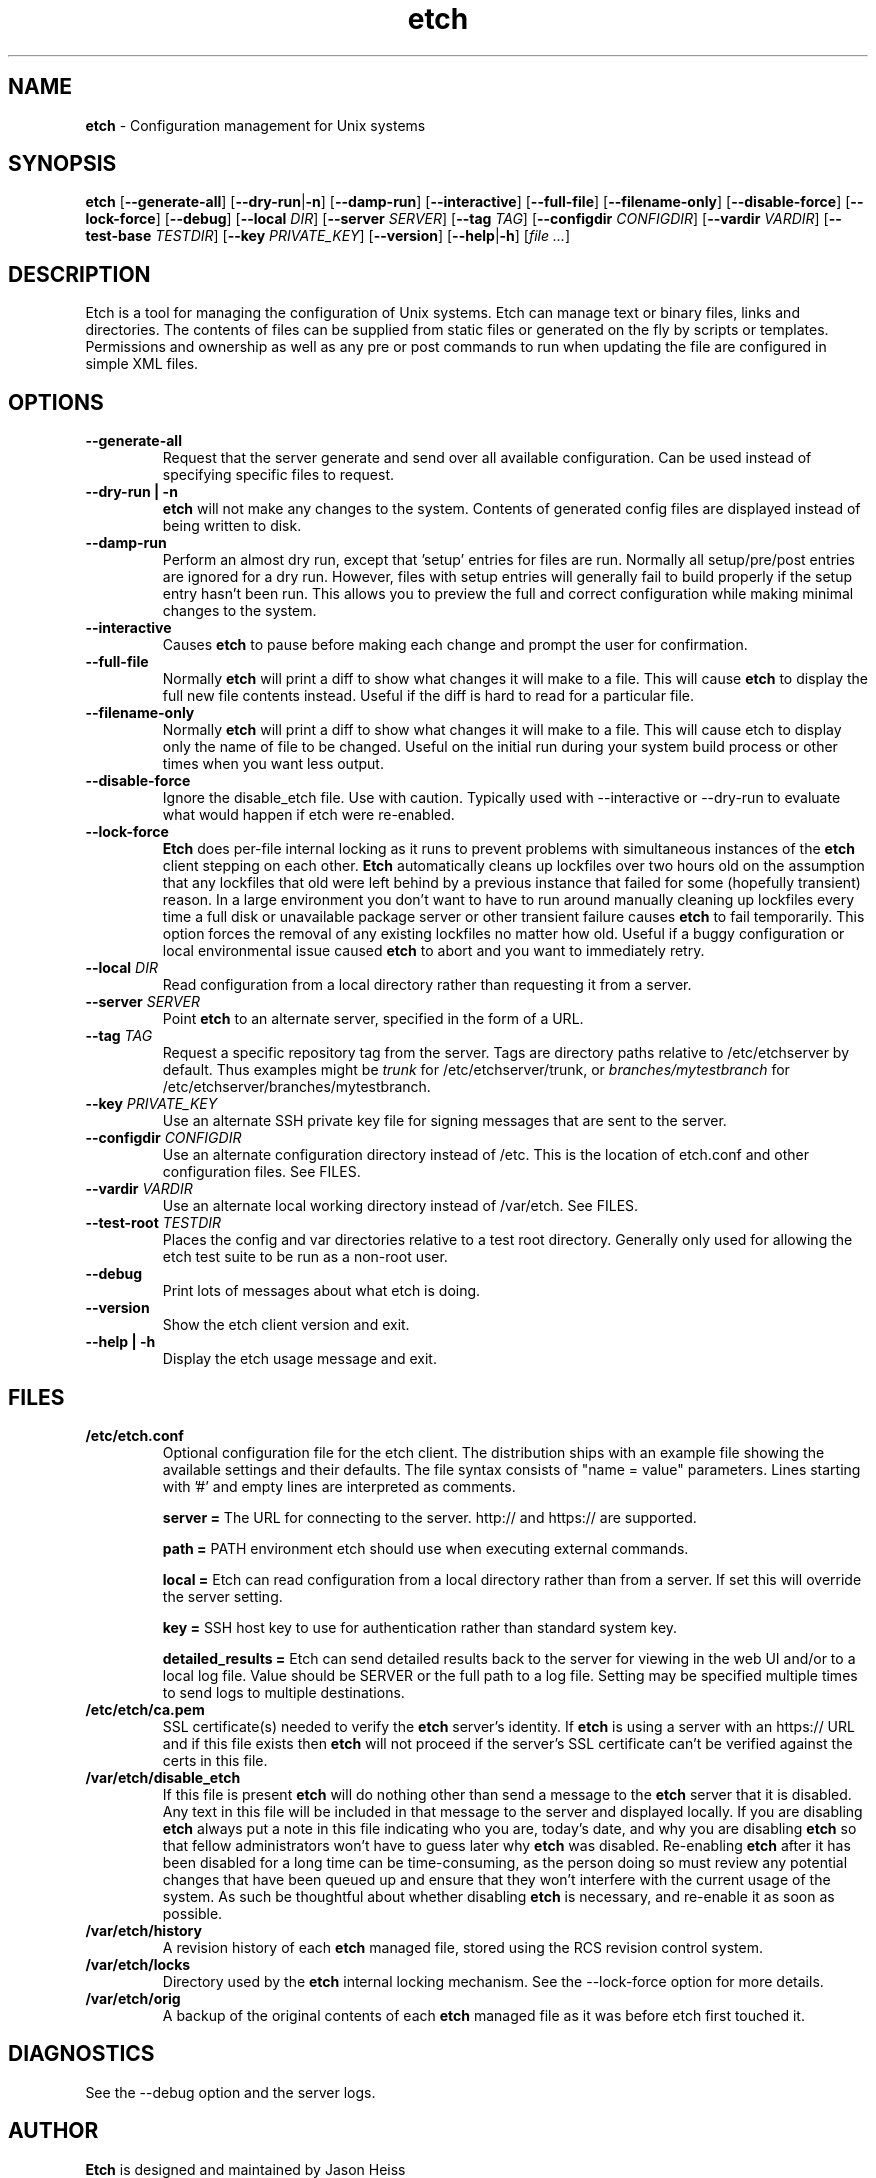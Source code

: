 .TH etch 8 "October 2009"

.SH NAME

.B etch
\- Configuration management for Unix systems

.SH SYNOPSIS

.B etch
.RB [ --generate-all ]
.RB [ --dry-run | \-n ]
.RB [ --damp-run ]
.RB [ --interactive ]
.RB [ --full-file ]
.RB [ --filename-only ]
.RB [ --disable-force ]
.RB [ --lock-force ]
.RB [ --debug ]
.RB [ --local
.IR DIR ]
.RB [ --server
.IR SERVER ]
.RB [ --tag
.IR TAG ]
.RB [ --configdir
.IR CONFIGDIR ]
.RB [ --vardir
.IR VARDIR ]
.RB [ --test-base
.IR TESTDIR ]
.RB [ --key
.IR PRIVATE_KEY ]
.RB [ --version ]
.RB [ --help | \-h ]
.RI [ "file ..." ]

.SH DESCRIPTION

Etch is a tool for managing the configuration of Unix systems. Etch can manage
text or binary files, links and directories. The contents of files can be
supplied from static files or generated on the fly by scripts or templates.
Permissions and ownership as well as any pre or post commands to run when
updating the file are configured in simple XML files.

.SH OPTIONS
.TP
.B --generate-all
Request that the server generate and send over all available configuration.
Can be used instead of specifying specific files to request.
.TP
.B --dry-run | \-n
.B etch
will not make any changes to the system.  Contents of generated config
files are displayed instead of being written to disk.
.TP
.B --damp-run
Perform an almost dry run, except that 'setup' entries for files are run.
Normally all setup/pre/post entries are ignored for a dry run.  However, files
with setup entries will generally fail to build properly if the setup entry
hasn't been run.  This allows you to preview the full and correct
configuration while making minimal changes to the system.
.TP
.B --interactive
Causes
.B etch
to pause before making each change and prompt the user for
confirmation.
.TP
.B --full-file
Normally
.B etch
will print a diff to show what changes it will make to a file. This will cause
.B etch
to display the full new file contents instead.  Useful if the diff is hard to
read for a particular file.
.TP
.B --filename-only
Normally
.B etch
will print a diff to show what changes it will make to a file. This will cause
etch to display only the name of file to be changed.  Useful on the initial
run during your system build process or other times when you want less output.
.TP
.B --disable-force
Ignore the disable_etch file.  Use with caution.  Typically used with
--interactive or --dry-run to evaluate what would happen if etch were
re-enabled.
.TP
.B --lock-force
.B Etch
does per-file internal locking as it runs to prevent problems with
simultaneous instances of the
.B etch
client stepping on each other.
.B Etch
automatically cleans up lockfiles over two hours old on the assumption that
any lockfiles that old were left behind by a previous instance that failed for
some (hopefully transient) reason. In a large environment you don't want to
have to run around manually cleaning up lockfiles every time a full disk or
unavailable package server or other transient failure causes
.B etch
to fail
temporarily. This option forces the removal of any existing lockfiles no
matter how old. Useful if a buggy configuration or local environmental issue
caused
.B etch
to abort and you want to immediately retry.
.TP
.BI --local " DIR"
Read configuration from a local directory rather than requesting it from
a server.
.TP
.BI --server " SERVER"
Point
.B etch
to an alternate server, specified in the form of a URL.
.TP
.BI --tag " TAG"
Request a specific repository tag from the server.  Tags are directory paths
relative to /etc/etchserver by default.  Thus examples might be
.I trunk
for /etc/etchserver/trunk, or
.I branches/mytestbranch
for /etc/etchserver/branches/mytestbranch.
.TP
.BI --key " PRIVATE_KEY"
Use an alternate SSH private key file for signing messages that are sent to
the server.
.TP
.BI --configdir " CONFIGDIR"
Use an alternate configuration directory instead of /etc.  This is the
location of etch.conf and other configuration files.  See FILES.
.TP
.BI --vardir " VARDIR"
Use an alternate local working directory instead of /var/etch.  See FILES.
.TP
.BI --test-root " TESTDIR"
Places the config and var directories relative to a test root directory.
Generally only used for allowing the etch test suite to be run as a non-root
user.
.TP
.B --debug
Print lots of messages about what etch is doing.
.TP
.B --version
Show the etch client version and exit.
.TP
.B --help | \-h
Display the etch usage message and exit.

.SH FILES

.TP
.B /etc/etch.conf
Optional configuration file for the etch client.  The distribution ships with
an example file showing the available settings and their defaults.  The file
syntax consists of "name = value" parameters.  Lines starting with '#' and
empty lines are interpreted as comments.
.IP
.B server =
The URL for connecting to the server.  http:// and https:// are supported.
.IP
.B path =
PATH environment etch should use when executing external commands.
.IP
.B local =
Etch can read configuration from a local directory rather than from a server.
If set this will override the server setting.
.IP
.B key =
SSH host key to use for authentication rather than standard system key.
.IP
.B detailed_results =
Etch can send detailed results back to the server for viewing in the web UI
and/or to a local log file.  Value should be SERVER or the full path to a log
file.  Setting may be specified multiple times to send logs to multiple
destinations.
.TP
.B /etc/etch/ca.pem
SSL certificate(s) needed to verify the
.B etch
server's identity. If
.B etch
is using a server with an https:// URL and if this file exists then
.B etch
will not proceed if the server's SSL certificate can't be verified against the
certs in this file.
.TP
.B /var/etch/disable_etch
If this file is present
.B etch
will do nothing other than send a message to the
.B etch
server that it is disabled. Any text in this file will be included in
that message to the server and displayed locally. If you are disabling
.B etch
always put a note in this file indicating who you are, today's date, and why
you are disabling
.B etch
so that fellow administrators won't have to guess later why
.B etch
was disabled. Re-enabling
.B etch
after it has been disabled for a long
time can be time-consuming, as the person doing so must review any potential
changes that have been queued up and ensure that they won't interfere with the
current usage of the system. As such be thoughtful about whether disabling
.B etch
is necessary, and re-enable it as soon as possible.
.TP
.B /var/etch/history
A revision history of each
.B etch
managed file, stored using the RCS revision control system.
.TP
.B /var/etch/locks
Directory used by the
.B etch
internal locking mechanism.  See the --lock-force option for more details.
.TP
.B /var/etch/orig
A backup of the original contents of each
.B etch
managed file as it was before etch first touched it.

.SH DIAGNOSTICS

See the --debug option and the server logs.

.SH AUTHOR

.B Etch
is designed and maintained by Jason Heiss
